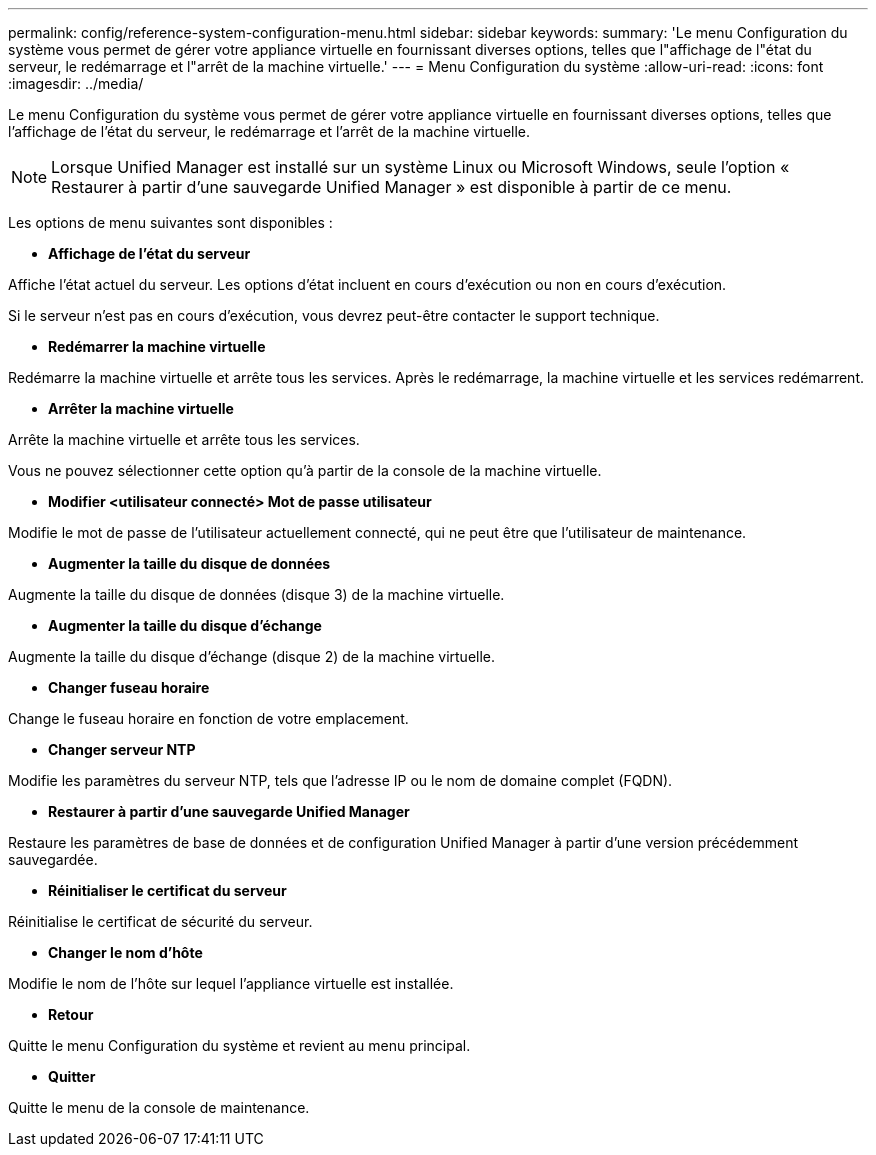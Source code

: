---
permalink: config/reference-system-configuration-menu.html 
sidebar: sidebar 
keywords:  
summary: 'Le menu Configuration du système vous permet de gérer votre appliance virtuelle en fournissant diverses options, telles que l"affichage de l"état du serveur, le redémarrage et l"arrêt de la machine virtuelle.' 
---
= Menu Configuration du système
:allow-uri-read: 
:icons: font
:imagesdir: ../media/


[role="lead"]
Le menu Configuration du système vous permet de gérer votre appliance virtuelle en fournissant diverses options, telles que l'affichage de l'état du serveur, le redémarrage et l'arrêt de la machine virtuelle.

[NOTE]
====
Lorsque Unified Manager est installé sur un système Linux ou Microsoft Windows, seule l'option « Restaurer à partir d'une sauvegarde Unified Manager » est disponible à partir de ce menu.

====
Les options de menu suivantes sont disponibles :

* *Affichage de l'état du serveur*


Affiche l'état actuel du serveur. Les options d'état incluent en cours d'exécution ou non en cours d'exécution.

Si le serveur n'est pas en cours d'exécution, vous devrez peut-être contacter le support technique.

* *Redémarrer la machine virtuelle*


Redémarre la machine virtuelle et arrête tous les services. Après le redémarrage, la machine virtuelle et les services redémarrent.

* *Arrêter la machine virtuelle*


Arrête la machine virtuelle et arrête tous les services.

Vous ne pouvez sélectionner cette option qu'à partir de la console de la machine virtuelle.

* *Modifier <utilisateur connecté> Mot de passe utilisateur*


Modifie le mot de passe de l'utilisateur actuellement connecté, qui ne peut être que l'utilisateur de maintenance.

* *Augmenter la taille du disque de données*


Augmente la taille du disque de données (disque 3) de la machine virtuelle.

* *Augmenter la taille du disque d'échange*


Augmente la taille du disque d'échange (disque 2) de la machine virtuelle.

* *Changer fuseau horaire*


Change le fuseau horaire en fonction de votre emplacement.

* *Changer serveur NTP*


Modifie les paramètres du serveur NTP, tels que l'adresse IP ou le nom de domaine complet (FQDN).

* *Restaurer à partir d'une sauvegarde Unified Manager*


Restaure les paramètres de base de données et de configuration Unified Manager à partir d'une version précédemment sauvegardée.

* *Réinitialiser le certificat du serveur*


Réinitialise le certificat de sécurité du serveur.

* *Changer le nom d'hôte*


Modifie le nom de l'hôte sur lequel l'appliance virtuelle est installée.

* *Retour*


Quitte le menu Configuration du système et revient au menu principal.

* *Quitter*


Quitte le menu de la console de maintenance.

